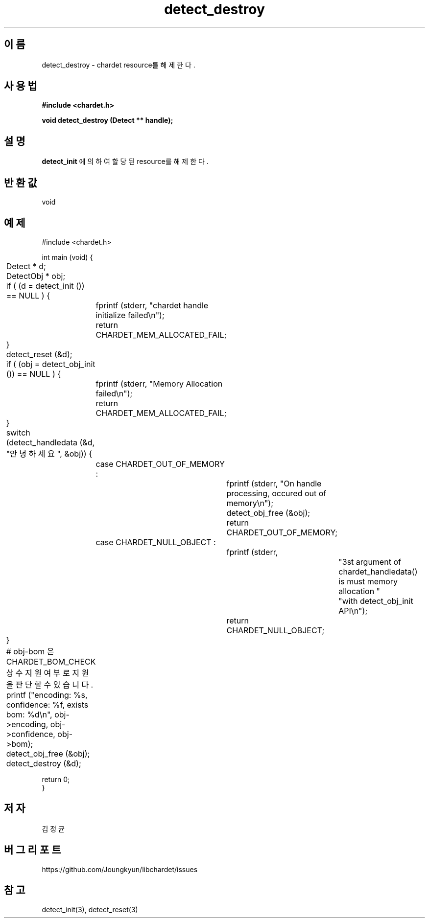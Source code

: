 .TH detect_destroy 3 2019-08-01 "libchardet manuals"
.\" Process with
.\" nroff -man detect_destroy.3
.\" 2019-08-01 JoungKyun Kim <htt://oops.org>

.SH 이름
detect_destroy \- chardet resource를 해제한다.

.SH 사용법
.B "#include <chardet.h>"
.sp
.BI "void detect_destroy (Detect ** handle);"

.SH 설명
.BI detect_init
에 의하여 할당된 resource를 해제한다.

.SH 반환값
void

.SH 예제
.nf
#include <chardet.h>

int main (void) {
	Detect    * d;
	DetectObj * obj;

	if ( (d = detect_init ()) == NULL ) {
		fprintf (stderr, "chardet handle initialize failed\\n");
		return CHARDET_MEM_ALLOCATED_FAIL;
	}

	detect_reset (&d);

	if ( (obj = detect_obj_init ()) == NULL ) {
		fprintf (stderr, "Memory Allocation failed\\n");
		return CHARDET_MEM_ALLOCATED_FAIL;
	}

	switch (detect_handledata (&d, "안녕하세요", &obj)) {
		case CHARDET_OUT_OF_MEMORY :
			fprintf (stderr, "On handle processing, occured out of memory\\n");
			detect_obj_free (&obj);
			return CHARDET_OUT_OF_MEMORY;
		case CHARDET_NULL_OBJECT :
			fprintf (stderr,
					"3st argument of chardet_handledata() is must memory allocation "
					"with detect_obj_init API\\n");
			return CHARDET_NULL_OBJECT;
	}

	# obj-bom 은 CHARDET_BOM_CHECK 상수 지원여부로 지원을 판단할 수 있습니다.
	printf ("encoding: %s, confidence: %f, exists bom: %d\\n", obj->encoding, obj->confidence, obj->bom);
	detect_obj_free (&obj);
	detect_destroy (&d);

    return 0;
}
.fi

.SH 저자
김정균

.SH 버그 리포트
https://github.com/Joungkyun/libchardet/issues

.SH "참고"
detect_init(3), detect_reset(3)

